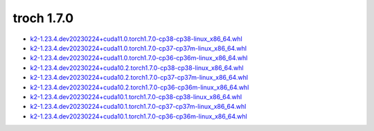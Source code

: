 troch 1.7.0
===========


- `k2-1.23.4.dev20230224+cuda11.0.torch1.7.0-cp38-cp38-linux_x86_64.whl <https://huggingface.co/csukuangfj/k2/resolve/main/cuda/k2-1.23.4.dev20230224+cuda11.0.torch1.7.0-cp38-cp38-linux_x86_64.whl>`_
- `k2-1.23.4.dev20230224+cuda11.0.torch1.7.0-cp37-cp37m-linux_x86_64.whl <https://huggingface.co/csukuangfj/k2/resolve/main/cuda/k2-1.23.4.dev20230224+cuda11.0.torch1.7.0-cp37-cp37m-linux_x86_64.whl>`_
- `k2-1.23.4.dev20230224+cuda11.0.torch1.7.0-cp36-cp36m-linux_x86_64.whl <https://huggingface.co/csukuangfj/k2/resolve/main/cuda/k2-1.23.4.dev20230224+cuda11.0.torch1.7.0-cp36-cp36m-linux_x86_64.whl>`_
- `k2-1.23.4.dev20230224+cuda10.2.torch1.7.0-cp38-cp38-linux_x86_64.whl <https://huggingface.co/csukuangfj/k2/resolve/main/cuda/k2-1.23.4.dev20230224+cuda10.2.torch1.7.0-cp38-cp38-linux_x86_64.whl>`_
- `k2-1.23.4.dev20230224+cuda10.2.torch1.7.0-cp37-cp37m-linux_x86_64.whl <https://huggingface.co/csukuangfj/k2/resolve/main/cuda/k2-1.23.4.dev20230224+cuda10.2.torch1.7.0-cp37-cp37m-linux_x86_64.whl>`_
- `k2-1.23.4.dev20230224+cuda10.2.torch1.7.0-cp36-cp36m-linux_x86_64.whl <https://huggingface.co/csukuangfj/k2/resolve/main/cuda/k2-1.23.4.dev20230224+cuda10.2.torch1.7.0-cp36-cp36m-linux_x86_64.whl>`_
- `k2-1.23.4.dev20230224+cuda10.1.torch1.7.0-cp38-cp38-linux_x86_64.whl <https://huggingface.co/csukuangfj/k2/resolve/main/cuda/k2-1.23.4.dev20230224+cuda10.1.torch1.7.0-cp38-cp38-linux_x86_64.whl>`_
- `k2-1.23.4.dev20230224+cuda10.1.torch1.7.0-cp37-cp37m-linux_x86_64.whl <https://huggingface.co/csukuangfj/k2/resolve/main/cuda/k2-1.23.4.dev20230224+cuda10.1.torch1.7.0-cp37-cp37m-linux_x86_64.whl>`_
- `k2-1.23.4.dev20230224+cuda10.1.torch1.7.0-cp36-cp36m-linux_x86_64.whl <https://huggingface.co/csukuangfj/k2/resolve/main/cuda/k2-1.23.4.dev20230224+cuda10.1.torch1.7.0-cp36-cp36m-linux_x86_64.whl>`_
